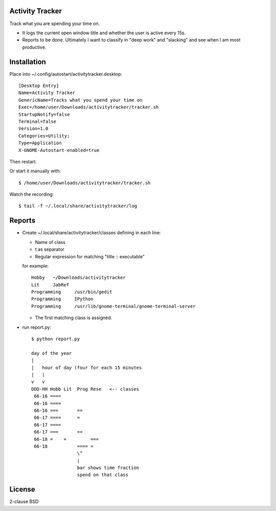 Activity Tracker
===================

Track what you are spending your time on.

* It logs the current open window title and whether the user is active every 15s.
* Reports to be done. Ultimately I want to classify in "deep work" and "slacking" and see when I am most productive.


Installation
=============

Place into ~/.config/autostart/activitytracker.desktop::

	[Desktop Entry]
	Name=Activity Tracker
	GenericName=Tracks what you spend your time on
	Exec=/home/user/Downloads/activitytracker/tracker.sh
	StartupNotify=false
	Terminal=false
	Version=1.0
	Categories=Utility;
	Type=Application
	X-GNOME-Autostart-enabled=true

Then restart.

Or start it manually with::

	$ /home/user/Downloads/activitytracker/tracker.sh

Watch the recording::

	$ tail -f ~/.local/share/activitytracker/log 

Reports
=============

* Create ~/.local/share/activitytracker/classes defining in each line:

  * Name of class
  * \t as separator
  * Regular expression for matching "title :: executable"
  
  for example::
  
	Hobby	~/Downloads/activitytracker
	Lit	JabRef
	Programming	/usr/bin/gedit
	Programming	IPython
	Programming	/usr/lib/gnome-terminal/gnome-terminal-server

  * The first matching class is assigned.

* run report.py::

	$ python report.py 
	
	day of the year
	|
	|   hour of day (four for each 15 minutes
	|   |
	v   v  
	DDD-HH Hobb Lit  Prog Rese   <-- classes
	 66-16 ====               
	 66-16 ====               
	 66-16 ===       ==       
	 66-17 ====      =        
	 66-17 ====               
	 66-17 ===       ==       
	 66-18 =    =         === 
	 66-18           ==== =   
	                 \^ 
	                 |
	                 bar shows time fraction
	                 spend on that class


License
==========

2-clause BSD



